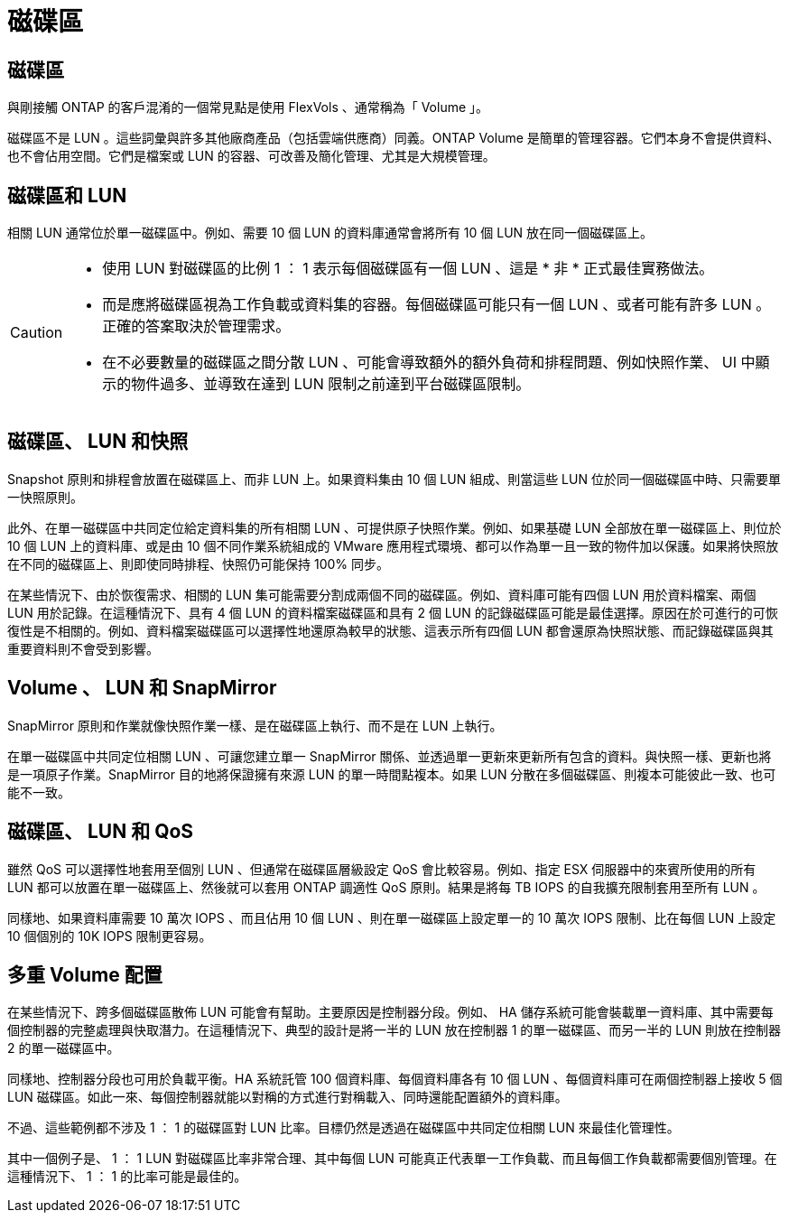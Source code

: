 = 磁碟區
:allow-uri-read: 




== 磁碟區

與剛接觸 ONTAP 的客戶混淆的一個常見點是使用 FlexVols 、通常稱為「 Volume 」。

磁碟區不是 LUN 。這些詞彙與許多其他廠商產品（包括雲端供應商）同義。ONTAP Volume 是簡單的管理容器。它們本身不會提供資料、也不會佔用空間。它們是檔案或 LUN 的容器、可改善及簡化管理、尤其是大規模管理。



== 磁碟區和 LUN

相關 LUN 通常位於單一磁碟區中。例如、需要 10 個 LUN 的資料庫通常會將所有 10 個 LUN 放在同一個磁碟區上。

[CAUTION]
====
* 使用 LUN 對磁碟區的比例 1 ： 1 表示每個磁碟區有一個 LUN 、這是 * 非 * 正式最佳實務做法。
* 而是應將磁碟區視為工作負載或資料集的容器。每個磁碟區可能只有一個 LUN 、或者可能有許多 LUN 。正確的答案取決於管理需求。
* 在不必要數量的磁碟區之間分散 LUN 、可能會導致額外的額外負荷和排程問題、例如快照作業、 UI 中顯示的物件過多、並導致在達到 LUN 限制之前達到平台磁碟區限制。


====


== 磁碟區、 LUN 和快照

Snapshot 原則和排程會放置在磁碟區上、而非 LUN 上。如果資料集由 10 個 LUN 組成、則當這些 LUN 位於同一個磁碟區中時、只需要單一快照原則。

此外、在單一磁碟區中共同定位給定資料集的所有相關 LUN 、可提供原子快照作業。例如、如果基礎 LUN 全部放在單一磁碟區上、則位於 10 個 LUN 上的資料庫、或是由 10 個不同作業系統組成的 VMware 應用程式環境、都可以作為單一且一致的物件加以保護。如果將快照放在不同的磁碟區上、則即使同時排程、快照仍可能保持 100% 同步。

在某些情況下、由於恢復需求、相關的 LUN 集可能需要分割成兩個不同的磁碟區。例如、資料庫可能有四個 LUN 用於資料檔案、兩個 LUN 用於記錄。在這種情況下、具有 4 個 LUN 的資料檔案磁碟區和具有 2 個 LUN 的記錄磁碟區可能是最佳選擇。原因在於可進行的可恢復性是不相關的。例如、資料檔案磁碟區可以選擇性地還原為較早的狀態、這表示所有四個 LUN 都會還原為快照狀態、而記錄磁碟區與其重要資料則不會受到影響。



== Volume 、 LUN 和 SnapMirror

SnapMirror 原則和作業就像快照作業一樣、是在磁碟區上執行、而不是在 LUN 上執行。

在單一磁碟區中共同定位相關 LUN 、可讓您建立單一 SnapMirror 關係、並透過單一更新來更新所有包含的資料。與快照一樣、更新也將是一項原子作業。SnapMirror 目的地將保證擁有來源 LUN 的單一時間點複本。如果 LUN 分散在多個磁碟區、則複本可能彼此一致、也可能不一致。



== 磁碟區、 LUN 和 QoS

雖然 QoS 可以選擇性地套用至個別 LUN 、但通常在磁碟區層級設定 QoS 會比較容易。例如、指定 ESX 伺服器中的來賓所使用的所有 LUN 都可以放置在單一磁碟區上、然後就可以套用 ONTAP 調適性 QoS 原則。結果是將每 TB IOPS 的自我擴充限制套用至所有 LUN 。

同樣地、如果資料庫需要 10 萬次 IOPS 、而且佔用 10 個 LUN 、則在單一磁碟區上設定單一的 10 萬次 IOPS 限制、比在每個 LUN 上設定 10 個個別的 10K IOPS 限制更容易。



== 多重 Volume 配置

在某些情況下、跨多個磁碟區散佈 LUN 可能會有幫助。主要原因是控制器分段。例如、 HA 儲存系統可能會裝載單一資料庫、其中需要每個控制器的完整處理與快取潛力。在這種情況下、典型的設計是將一半的 LUN 放在控制器 1 的單一磁碟區、而另一半的 LUN 則放在控制器 2 的單一磁碟區中。

同樣地、控制器分段也可用於負載平衡。HA 系統託管 100 個資料庫、每個資料庫各有 10 個 LUN 、每個資料庫可在兩個控制器上接收 5 個 LUN 磁碟區。如此一來、每個控制器就能以對稱的方式進行對稱載入、同時還能配置額外的資料庫。

不過、這些範例都不涉及 1 ： 1 的磁碟區對 LUN 比率。目標仍然是透過在磁碟區中共同定位相關 LUN 來最佳化管理性。

其中一個例子是、 1 ： 1 LUN 對磁碟區比率非常合理、其中每個 LUN 可能真正代表單一工作負載、而且每個工作負載都需要個別管理。在這種情況下、 1 ： 1 的比率可能是最佳的。
